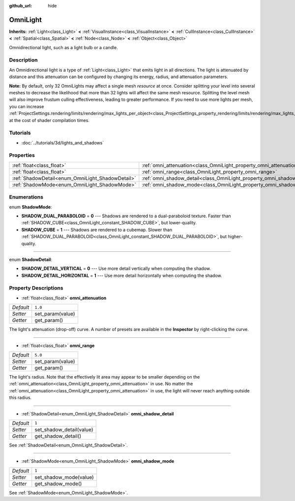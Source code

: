 :github_url: hide

.. Generated automatically by doc/tools/make_rst.py in Rebel Engine's source tree.
.. DO NOT EDIT THIS FILE, but the OmniLight.xml source instead.
.. The source is found in doc/classes or modules/<name>/doc_classes.

.. _class_OmniLight:

OmniLight
=========

**Inherits:** :ref:`Light<class_Light>` **<** :ref:`VisualInstance<class_VisualInstance>` **<** :ref:`CullInstance<class_CullInstance>` **<** :ref:`Spatial<class_Spatial>` **<** :ref:`Node<class_Node>` **<** :ref:`Object<class_Object>`

Omnidirectional light, such as a light bulb or a candle.

Description
-----------

An Omnidirectional light is a type of :ref:`Light<class_Light>` that emits light in all directions. The light is attenuated by distance and this attenuation can be configured by changing its energy, radius, and attenuation parameters.

**Note:** By default, only 32 OmniLights may affect a single mesh *resource* at once. Consider splitting your level into several meshes to decrease the likelihood that more than 32 lights will affect the same mesh resource. Splitting the level mesh will also improve frustum culling effectiveness, leading to greater performance. If you need to use more lights per mesh, you can increase :ref:`ProjectSettings.rendering/limits/rendering/max_lights_per_object<class_ProjectSettings_property_rendering/limits/rendering/max_lights_per_object>` at the cost of shader compilation times.

Tutorials
---------

- :doc:`../tutorials/3d/lights_and_shadows`

Properties
----------

+--------------------------------------------------+------------------------------------------------------------------------+---------+
| :ref:`float<class_float>`                        | :ref:`omni_attenuation<class_OmniLight_property_omni_attenuation>`     | ``1.0`` |
+--------------------------------------------------+------------------------------------------------------------------------+---------+
| :ref:`float<class_float>`                        | :ref:`omni_range<class_OmniLight_property_omni_range>`                 | ``5.0`` |
+--------------------------------------------------+------------------------------------------------------------------------+---------+
| :ref:`ShadowDetail<enum_OmniLight_ShadowDetail>` | :ref:`omni_shadow_detail<class_OmniLight_property_omni_shadow_detail>` | ``1``   |
+--------------------------------------------------+------------------------------------------------------------------------+---------+
| :ref:`ShadowMode<enum_OmniLight_ShadowMode>`     | :ref:`omni_shadow_mode<class_OmniLight_property_omni_shadow_mode>`     | ``1``   |
+--------------------------------------------------+------------------------------------------------------------------------+---------+

Enumerations
------------

.. _enum_OmniLight_ShadowMode:

.. _class_OmniLight_constant_SHADOW_DUAL_PARABOLOID:

.. _class_OmniLight_constant_SHADOW_CUBE:

enum **ShadowMode**:

- **SHADOW_DUAL_PARABOLOID** = **0** --- Shadows are rendered to a dual-paraboloid texture. Faster than :ref:`SHADOW_CUBE<class_OmniLight_constant_SHADOW_CUBE>`, but lower-quality.

- **SHADOW_CUBE** = **1** --- Shadows are rendered to a cubemap. Slower than :ref:`SHADOW_DUAL_PARABOLOID<class_OmniLight_constant_SHADOW_DUAL_PARABOLOID>`, but higher-quality.

----

.. _enum_OmniLight_ShadowDetail:

.. _class_OmniLight_constant_SHADOW_DETAIL_VERTICAL:

.. _class_OmniLight_constant_SHADOW_DETAIL_HORIZONTAL:

enum **ShadowDetail**:

- **SHADOW_DETAIL_VERTICAL** = **0** --- Use more detail vertically when computing the shadow.

- **SHADOW_DETAIL_HORIZONTAL** = **1** --- Use more detail horizontally when computing the shadow.

Property Descriptions
---------------------

.. _class_OmniLight_property_omni_attenuation:

- :ref:`float<class_float>` **omni_attenuation**

+-----------+------------------+
| *Default* | ``1.0``          |
+-----------+------------------+
| *Setter*  | set_param(value) |
+-----------+------------------+
| *Getter*  | get_param()      |
+-----------+------------------+

The light's attenuation (drop-off) curve. A number of presets are available in the **Inspector** by right-clicking the curve.

----

.. _class_OmniLight_property_omni_range:

- :ref:`float<class_float>` **omni_range**

+-----------+------------------+
| *Default* | ``5.0``          |
+-----------+------------------+
| *Setter*  | set_param(value) |
+-----------+------------------+
| *Getter*  | get_param()      |
+-----------+------------------+

The light's radius. Note that the effectively lit area may appear to be smaller depending on the :ref:`omni_attenuation<class_OmniLight_property_omni_attenuation>` in use. No matter the :ref:`omni_attenuation<class_OmniLight_property_omni_attenuation>` in use, the light will never reach anything outside this radius.

----

.. _class_OmniLight_property_omni_shadow_detail:

- :ref:`ShadowDetail<enum_OmniLight_ShadowDetail>` **omni_shadow_detail**

+-----------+--------------------------+
| *Default* | ``1``                    |
+-----------+--------------------------+
| *Setter*  | set_shadow_detail(value) |
+-----------+--------------------------+
| *Getter*  | get_shadow_detail()      |
+-----------+--------------------------+

See :ref:`ShadowDetail<enum_OmniLight_ShadowDetail>`.

----

.. _class_OmniLight_property_omni_shadow_mode:

- :ref:`ShadowMode<enum_OmniLight_ShadowMode>` **omni_shadow_mode**

+-----------+------------------------+
| *Default* | ``1``                  |
+-----------+------------------------+
| *Setter*  | set_shadow_mode(value) |
+-----------+------------------------+
| *Getter*  | get_shadow_mode()      |
+-----------+------------------------+

See :ref:`ShadowMode<enum_OmniLight_ShadowMode>`.

.. |virtual| replace:: :abbr:`virtual (This method should typically be overridden by the user to have any effect.)`
.. |const| replace:: :abbr:`const (This method has no side effects. It doesn't modify any of the instance's member variables.)`
.. |vararg| replace:: :abbr:`vararg (This method accepts any number of arguments after the ones described here.)`
